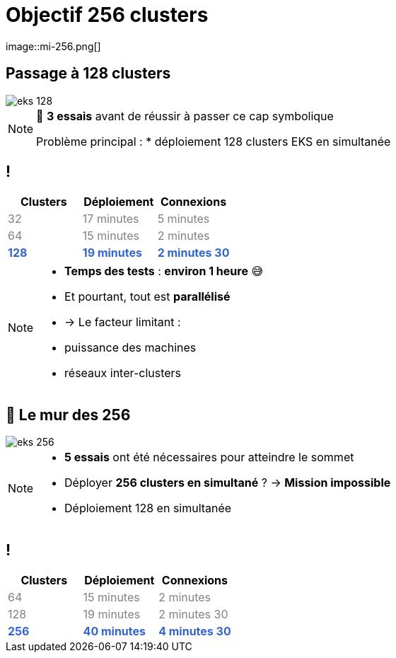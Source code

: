 =  Objectif 256 clusters
image::mi-256.png[]
//mi-3

== Passage à 128 clusters


:imagesdir: assets/default/images
image::eks-128.png[]

[NOTE.speaker]
====
🧪 **3 essais** avant de réussir à passer ce cap symbolique

Problème principal :
* déploiement 128 clusters EKS en simultanée
====

== !

[cols="1,1,1", options="header"]
|===
| Clusters | Déploiement | Connexions

| pass:[<span style="color:gray;">32</span>]
| pass:[<span style="color:gray;">17 minutes</span>]
| pass:[<span style="color:gray;">5 minutes</span>]

| pass:[<span style="color:gray;">64</span>]
| pass:[<span style="color:gray;">15 minutes</span>]
| pass:[<span style="color:gray;">2 minutes</span>]

| pass:[<strong><span style="color:#3366cc;">128</span></strong>]
| pass:[<strong><span style="color:#3366cc;">19 minutes</span></strong>]
| pass:[<strong><span style="color:#3366cc;">2 minutes 30</span></strong>]
|===

[NOTE.speaker]
====
* **Temps des tests** : **environ 1 heure** 😅
* Et pourtant, tout est **parallélisé**
  * → Le facteur limitant :
    * puissance des machines
    * réseaux inter-clusters
====

== 🧨 Le mur des 256

image::eks-256.png[]

[NOTE.speaker]
====
* **5 essais** ont été nécessaires pour atteindre le sommet

* Déployer **256 clusters en simultané** ?
  → **Mission impossible**

* Déploiement 128 en simultanée
====

== !

[cols="1,1,1", options="header"]
|===
| Clusters | Déploiement | Connexions

| pass:[<span style="color:gray;">64</span>]
| pass:[<span style="color:gray;">15 minutes</span>]
| pass:[<span style="color:gray;">2 minutes</span>]

| pass:[<span style="color:gray;">128</span>]
| pass:[<span style="color:gray;">19 minutes</span>]
| pass:[<span style="color:gray;">2 minutes 30</span>]

| pass:[<strong><span style="color:#3366cc;">256</span></strong>]
| pass:[<strong><span style="color:#3366cc;">40 minutes</span></strong>]
| pass:[<strong><span style="color:#3366cc;">4 minutes 30</span></strong>]

|===

